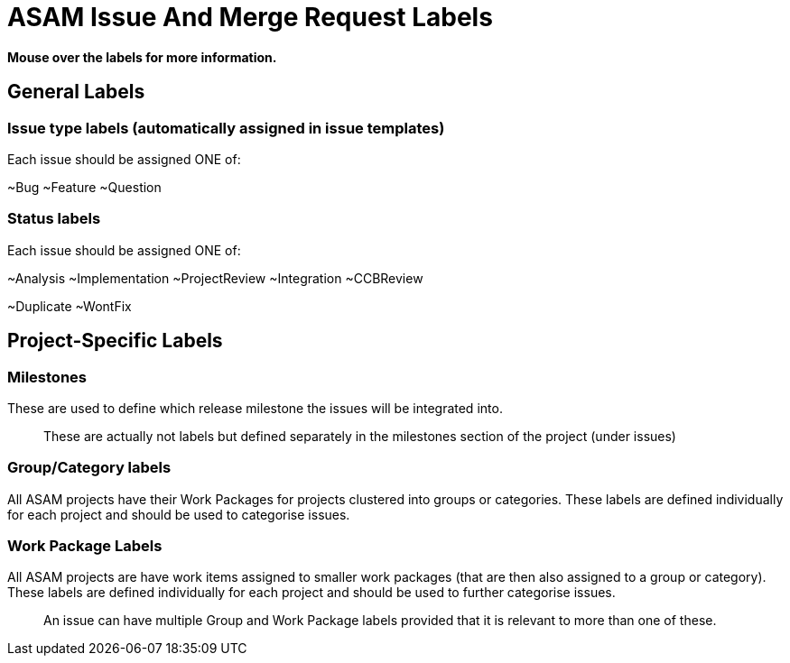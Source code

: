 = ASAM Issue And Merge Request Labels

**Mouse over the labels for more information.**

== General Labels

=== Issue type labels (automatically assigned in issue templates)
Each issue should be assigned ONE of:

~Bug ~Feature ~Question 

=== Status labels
Each issue should be assigned ONE of:

~Analysis ~Implementation ~ProjectReview ~Integration ~CCBReview

~Duplicate ~WontFix 


== Project-Specific Labels

=== Milestones
These are used to define which release milestone the issues will be integrated into. 

> These are actually not labels but defined separately in the milestones section of the project (under issues)


=== Group/Category labels 

All ASAM projects have their Work Packages for projects clustered into groups or categories. These labels are defined individually for each project and should be used to categorise issues. 
 
=== Work Package Labels
All ASAM projects are have work items assigned to smaller work packages (that are then also assigned to a group or category). These labels are defined individually for each project and should be used to further categorise issues.

> An issue can have multiple Group and Work Package labels provided that it is relevant to more than one of these. 
